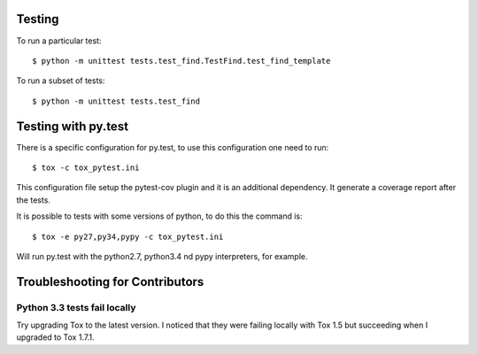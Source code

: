 Testing
-------

To run a particular test::

    $ python -m unittest tests.test_find.TestFind.test_find_template

To run a subset of tests::

    $ python -m unittest tests.test_find

Testing with py.test
--------------------

There is a specific configuration for py.test, to use this configuration one need to run::

    $ tox -c tox_pytest.ini

This configuration file setup the pytest-cov plugin and it is an additional
dependency. It generate a coverage report after the tests.

It is possible to tests with some versions of python, to do this the command
is::

    $ tox -e py27,py34,pypy -c tox_pytest.ini

Will run py.test with the python2.7, python3.4 nd pypy interpreters, for
example.

Troubleshooting for Contributors
---------------------------------

Python 3.3 tests fail locally
~~~~~~~~~~~~~~~~~~~~~~~~~~~~~

Try upgrading Tox to the latest version. I noticed that they were failing
locally with Tox 1.5 but succeeding when I upgraded to Tox 1.7.1.

